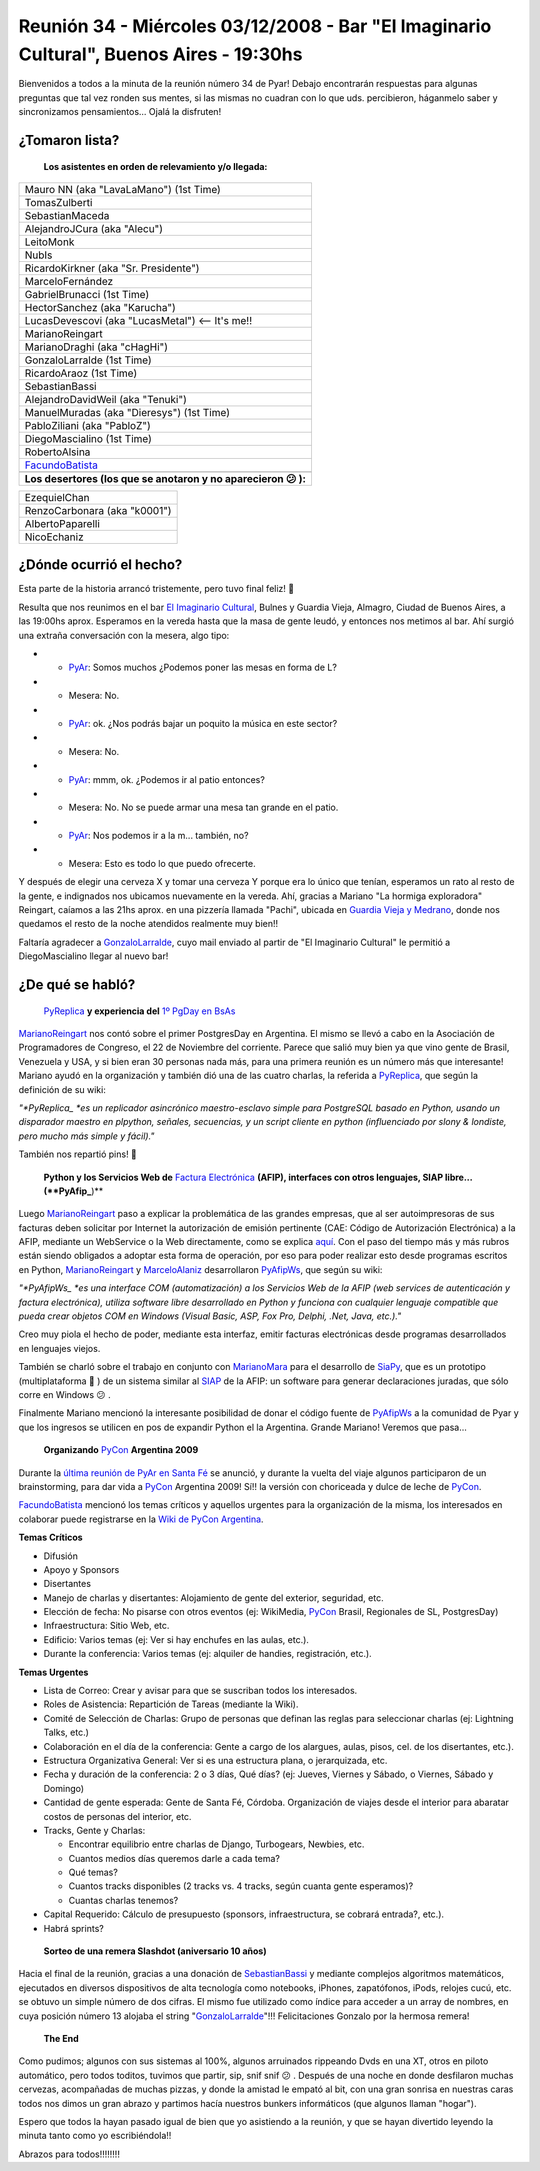 
Reunión 34 - Miércoles 03/12/2008 - Bar "El Imaginario Cultural", Buenos Aires - 19:30hs
========================================================================================

Bienvenidos a todos a la minuta de la reunión número 34 de Pyar! Debajo encontrarán respuestas para algunas preguntas que tal vez ronden sus mentes, si las mismas no cuadran con lo que uds. percibieron, háganmelo saber y sincronizamos pensamientos... Ojalá la disfruten!

¿Tomaron lista?
---------------

 **Los asistentes en orden de relevamiento y/o llegada:**


.. csv-table::

    Mauro NN (aka "LavaLaMano") (1st Time)
    TomasZulberti
    SebastianMaceda
    AlejandroJCura (aka "Alecu")
    LeitoMonk
    NubIs
    RicardoKirkner (aka "Sr. Presidente")
    MarceloFernández
    GabrielBrunacci (1st Time)
    HectorSanchez (aka "Karucha")
    LucasDevescovi (aka "LucasMetal") <-- It's me!!
    MarianoReingart
    MarianoDraghi (aka "cHagHi")
    GonzaloLarralde (1st Time)
    RicardoAraoz (1st Time)
    SebastianBassi
    AlejandroDavidWeil (aka "Tenuki")
    ManuelMuradas (aka "Dieresys") (1st Time)
    PabloZiliani (aka "PabloZ")
    DiegoMascialino (1st Time)
    RobertoAlsina
    FacundoBatista_

 **Los desertores (los que se anotaron y no aparecieron 😕 ):**


.. csv-table::

    EzequielChan
    RenzoCarbonara (aka "k0001")
    AlbertoPaparelli
    NicoEchaniz

¿Dónde ocurrió el hecho?
------------------------

Esta parte de la historia arrancó tristemente, pero tuvo final feliz! 🙂

Resulta que nos reunimos en el bar `El Imaginario Cultural`_, Bulnes y Guardia Vieja, Almagro, Ciudad de Buenos Aires, a las 19:00hs aprox. Esperamos en la vereda hasta que la masa de gente leudó, y entonces nos metimos al bar. Ahí surgió una extraña conversación con la mesera, algo tipo:

* - PyAr_: Somos muchos ¿Podemos poner las mesas en forma de L?

* - Mesera: No.

* - PyAr_: ok. ¿Nos podrás bajar un poquito la música en este sector?

* - Mesera: No.

* - PyAr_: mmm, ok. ¿Podemos ir al patio entonces?

* - Mesera: No. No se puede armar una mesa tan grande en el patio.

* - PyAr_: Nos podemos ir a la m... también, no?

* - Mesera: Esto es todo lo que puedo ofrecerte.

Y después de elegir una cerveza X y tomar una cerveza Y porque era lo único que tenían, esperamos un rato al resto de la gente, e indignados nos ubicamos nuevamente en la vereda. Ahí, gracias a Mariano "La hormiga exploradora" Reingart, caíamos a las 21hs aprox. en una pizzería llamada "Pachi", ubicada en `Guardia Vieja y Medrano`_, donde nos quedamos el resto de la noche atendidos realmente muy bien!!

Faltaría agradecer a GonzaloLarralde_, cuyo mail enviado al partir de "El Imaginario Cultural" le permitió a DiegoMascialino llegar al nuevo bar!

¿De qué se habló?
-----------------

 PyReplica_ **y experiencia del** `1º PgDay en BsAs`_

MarianoReingart_ nos contó sobre el primer PostgresDay en Argentina. El mismo se llevó a cabo en la Asociación de Programadores de Congreso, el 22 de Noviembre del corriente. Parece que salió muy bien ya que vino gente de Brasil, Venezuela y USA, y si bien eran 30 personas nada más, para una primera reunión es un número más que interesante! Mariano ayudó en la organización y también dió una de las cuatro charlas, la referida a PyReplica_, que según la definición de su wiki:

*"*PyReplica_ *es un replicador asincrónico maestro-esclavo simple para PostgreSQL basado en Python, usando un disparador maestro en plpython, señales, secuencias, y un script cliente en python (influenciado por slony & londiste, pero mucho más simple y fácil)."*

También nos repartió pins! 🙂

 **Python y los Servicios Web de** `Factura Electrónica`_ **(AFIP), interfaces con otros lenguajes, SIAP libre... (**PyAfip_**)**

Luego MarianoReingart_ paso a explicar la problemática de las grandes empresas, que al ser autoimpresoras de sus facturas deben solicitar por Internet la autorización de emisión pertinente (CAE: Código de Autorización Electrónica) a la AFIP, mediante un WebService o la Web directamente, como se explica `aquí`_.  Con el paso del tiempo más y más rubros están siendo obligados a adoptar esta forma de operación, por eso para poder realizar esto desde programas escritos en Python, MarianoReingart_ y MarceloAlaniz_ desarrollaron PyAfipWs_, que según su wiki:

*"*PyAfipWs_ *es una interface COM (automatización) a los Servicios Web de la AFIP (web services de autenticación y factura electrónica), utiliza software libre desarrollado en Python y funciona con cualquier lenguaje compatible que pueda crear objetos COM en Windows (Visual Basic, ASP, Fox Pro, Delphi, .Net, Java, etc.)."*

Creo muy piola el hecho de poder, mediante esta interfaz, emitir facturas electrónicas desde programas desarrollados en lenguajes viejos.

También se charló sobre el trabajo en conjunto con MarianoMara_ para el desarrollo de SiaPy_, que es un prototipo (multiplataforma 🙂 ) de un sistema similar al SIAP_ de la AFIP: un software para generar declaraciones juradas, que sólo corre en Windows 😕 .

Finalmente Mariano mencionó la interesante posibilidad de donar el código fuente de PyAfipWs_ a la comunidad de Pyar y que los ingresos se utilicen en pos de expandir Python el la Argentina. Grande Mariano! Veremos que pasa...

 **Organizando** PyCon_ **Argentina 2009**

Durante la `última reunión de PyAr en Santa Fé`_ se anunció, y durante la vuelta del viaje algunos participaron de un brainstorming, para dar vida a PyCon_ Argentina 2009! Sí!! la versión con choriceada y dulce de leche de PyCon_.

FacundoBatista_ mencionó los temas críticos y aquellos urgentes para la organización de la misma, los interesados en colaborar puede registrarse en la `Wiki de PyCon Argentina`_.

**Temas Críticos**

* Difusión

* Apoyo y Sponsors

* Disertantes

* Manejo de charlas y disertantes: Alojamiento de gente del exterior, seguridad, etc.

* Elección de fecha: No pisarse con otros eventos (ej: WikiMedia, PyCon_ Brasil, Regionales de SL, PostgresDay)

* Infraestructura: Sitio Web, etc.

* Edificio: Varios temas (ej: Ver si hay enchufes en las aulas, etc.).

* Durante la conferencia: Varios temas (ej: alquiler de handies, registración, etc.).

**Temas Urgentes**

* Lista de Correo: Crear y avisar para que se suscriban todos los interesados.

* Roles de Asistencia: Repartición de Tareas (mediante la Wiki).

* Comité de Selección de Charlas: Grupo de personas que definan las reglas para seleccionar charlas (ej: Lightning Talks, etc.)

* Colaboración en el día de la conferencia: Gente a cargo de los alargues, aulas, pisos, cel. de los disertantes, etc.).

* Estructura Organizativa General: Ver si es una estructura plana, o jerarquizada, etc.

* Fecha y duración de la conferencia: 2 o 3 días, Qué días? (ej: Jueves, Viernes y Sábado, o Viernes, Sábado y Domingo)

* Cantidad de gente esperada: Gente de Santa Fé, Córdoba. Organización de viajes desde el interior para abaratar costos de personas del interior, etc.

* Tracks, Gente y Charlas:

  * Encontrar equilibrio entre charlas de Django, Turbogears, Newbies, etc.

  * Cuantos medios días queremos darle a cada tema?

  * Qué temas?

  * Cuantos tracks disponibles (2 tracks vs. 4 tracks, según cuanta gente esperamos)?

  * Cuantas charlas tenemos?

* Capital Requerido: Cálculo de presupuesto (sponsors, infraestructura, se cobrará entrada?, etc.).

* Habrá sprints?

 **Sorteo de una remera Slashdot (aniversario 10 años)**

Hacia el final de la reunión, gracias a una donación de SebastianBassi_ y mediante complejos algoritmos matemáticos, ejecutados en diversos dispositivos de alta tecnología como notebooks, iPhones, zapatófonos, iPods, relojes cucú, etc. se obtuvo un simple número de dos cifras. El mismo fue utilizado como índice para acceder a un array de nombres, en cuya posición número 13 alojaba el string "GonzaloLarralde_"!!! Felicitaciones Gonzalo por la hermosa remera!

 **The End**

Como pudimos; algunos con sus sistemas al 100%, algunos arruinados rippeando Dvds en una XT, otros en piloto automático, pero todos toditos, tuvimos que partir, sip, snif snif 😕 . Después de una noche en donde desfilaron muchas cervezas, acompañadas de muchas pizzas, y donde la amistad le empató al bit, con una gran sonrisa en nuestras caras todos nos dimos un gran abrazo y partimos hacía nuestros bunkers informáticos (que algunos llaman "hogar").

Espero que todos la hayan pasado igual de bien que yo asistiendo a la reunión, y que se hayan divertido leyendo la minuta tanto como yo escribiéndola!!

Abrazos para todos!!!!!!!!

.. ############################################################################

.. _El Imaginario Cultural: http://www.imaginariocultural.com.ar/

.. _Guardia Vieja y Medrano: http://www.openstreetmap.org/?lat=-34.60065&lon=-58.42047&zoom=15&layers=B000FTF

.. _PyReplica: http://www.nsis.com.ar/public/wiki/PyReplicaEs

.. _1º PgDay en BsAs: http://www.postgres-arg.org/

.. _Factura Electrónica: http://www.nsis.com.ar/public/wiki/FacturaElectronica

.. _PyAfip: http://www.nsis.com.ar/public/wiki/PyAfip

.. _aquí: http://www.afip.gov.ar/eFactura/

.. _PyAfipWs: http://www.nsis.com.ar/public/wiki/PyAfipWs

.. _SiaPy: http://www.nsis.com.ar/public/wiki/SiaPy

.. _SIAP: http://www.afip.gov.ar/genericos/emisorasGarantias/siap_main.asp

.. _última reunión de PyAr en Santa Fé: /eventos/Reuniones/2008/reunion29

.. _PyCon: http://www.python.org/community/pycon/

.. _Wiki de PyCon Argentina: http://trac.usla.org.ar/proyectos/pycon-ar/login

.. _pyar: /pyar
.. _gonzalolarralde: /gonzalolarralde
.. _marianoreingart: /marianoreingart
.. _marceloalaniz: /marceloalaniz
.. _marianomara: /marianomara
.. _facundobatista: /miembros/facundobatista
.. _sebastianbassi: /sebastianbassi
